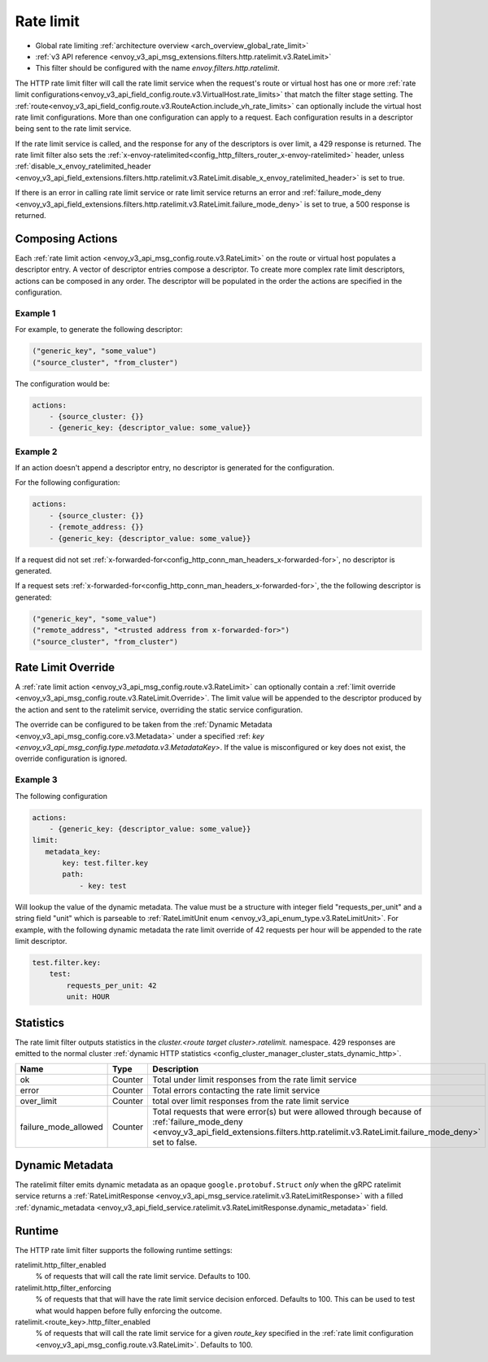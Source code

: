.. _config_http_filters_rate_limit:

Rate limit
==========

* Global rate limiting :ref:`architecture overview <arch_overview_global_rate_limit>`
* :ref:`v3 API reference <envoy_v3_api_msg_extensions.filters.http.ratelimit.v3.RateLimit>`
* This filter should be configured with the name *envoy.filters.http.ratelimit*.

The HTTP rate limit filter will call the rate limit service when the request's route or virtual host
has one or more :ref:`rate limit configurations<envoy_v3_api_field_config.route.v3.VirtualHost.rate_limits>`
that match the filter stage setting. The :ref:`route<envoy_v3_api_field_config.route.v3.RouteAction.include_vh_rate_limits>`
can optionally include the virtual host rate limit configurations. More than one configuration can
apply to a request. Each configuration results in a descriptor being sent to the rate limit service.

If the rate limit service is called, and the response for any of the descriptors is over limit, a
429 response is returned. The rate limit filter also sets the :ref:`x-envoy-ratelimited<config_http_filters_router_x-envoy-ratelimited>` header,
unless :ref:`disable_x_envoy_ratelimited_header <envoy_v3_api_field_extensions.filters.http.ratelimit.v3.RateLimit.disable_x_envoy_ratelimited_header>` is
set to true.

If there is an error in calling rate limit service or rate limit service returns an error and :ref:`failure_mode_deny <envoy_v3_api_field_extensions.filters.http.ratelimit.v3.RateLimit.failure_mode_deny>` is 
set to true, a 500 response is returned.

.. _config_http_filters_rate_limit_composing_actions:

Composing Actions
-----------------

Each :ref:`rate limit action <envoy_v3_api_msg_config.route.v3.RateLimit>` on the route or
virtual host populates a descriptor entry. A vector of descriptor entries compose a descriptor. To
create more complex rate limit descriptors, actions can be composed in any order. The descriptor
will be populated in the order the actions are specified in the configuration.

Example 1
^^^^^^^^^

For example, to generate the following descriptor:

.. code-block:: cpp

  ("generic_key", "some_value")
  ("source_cluster", "from_cluster")

The configuration would be:

.. code-block:: yaml

  actions:
      - {source_cluster: {}}
      - {generic_key: {descriptor_value: some_value}}

Example 2
^^^^^^^^^

If an action doesn't append a descriptor entry, no descriptor is generated for
the configuration.

For the following configuration:

.. code-block:: yaml

  actions:
      - {source_cluster: {}}
      - {remote_address: {}}
      - {generic_key: {descriptor_value: some_value}}


If a request did not set :ref:`x-forwarded-for<config_http_conn_man_headers_x-forwarded-for>`,
no descriptor is generated.

If a request sets :ref:`x-forwarded-for<config_http_conn_man_headers_x-forwarded-for>`, the
the following descriptor is generated:

.. code-block:: cpp

  ("generic_key", "some_value")
  ("remote_address", "<trusted address from x-forwarded-for>")
  ("source_cluster", "from_cluster")

.. _config_http_filters_rate_limit_rate_limit_override:

Rate Limit Override
-------------------

A :ref:`rate limit action <envoy_v3_api_msg_config.route.v3.RateLimit>` can optionally contain
a :ref:`limit override <envoy_v3_api_msg_config.route.v3.RateLimit.Override>`. The limit value
will be appended to the descriptor produced by the action and sent to the ratelimit service,
overriding the static service configuration.

The override can be configured to be taken from the :ref:`Dynamic Metadata
<envoy_v3_api_msg_config.core.v3.Metadata>` under a specified :ref: `key
<envoy_v3_api_msg_config.type.metadata.v3.MetadataKey>`. If the value is misconfigured
or key does not exist, the override configuration is ignored.

Example 3
^^^^^^^^^

The following configuration

.. code-block:: yaml

  actions:
      - {generic_key: {descriptor_value: some_value}}
  limit:
     metadata_key:
         key: test.filter.key
         path:
             - key: test

.. _config_http_filters_rate_limit_override_dynamic_metadata:

Will lookup the value of the dynamic metadata. The value must be a structure with integer field
"requests_per_unit" and a string field "unit" which is parseable to :ref:`RateLimitUnit enum
<envoy_v3_api_enum_type.v3.RateLimitUnit>`. For example, with the following dynamic metadata
the rate limit override of 42 requests per hour will be appended to the rate limit descriptor.

.. code-block:: yaml

  test.filter.key:
      test:
          requests_per_unit: 42
          unit: HOUR

Statistics
----------

The rate limit filter outputs statistics in the *cluster.<route target cluster>.ratelimit.* namespace.
429 responses are emitted to the normal cluster :ref:`dynamic HTTP statistics
<config_cluster_manager_cluster_stats_dynamic_http>`.

.. csv-table::
  :header: Name, Type, Description
  :widths: 1, 1, 2

  ok, Counter, Total under limit responses from the rate limit service
  error, Counter, Total errors contacting the rate limit service
  over_limit, Counter, total over limit responses from the rate limit service
  failure_mode_allowed, Counter, "Total requests that were error(s) but were allowed through because
  of :ref:`failure_mode_deny <envoy_v3_api_field_extensions.filters.http.ratelimit.v3.RateLimit.failure_mode_deny>` set to false."

Dynamic Metadata
----------------
.. _config_http_filters_ratelimit_dynamic_metadata:

The ratelimit filter emits dynamic metadata as an opaque ``google.protobuf.Struct``
*only* when the gRPC ratelimit service returns a :ref:`RateLimitResponse
<envoy_v3_api_msg_service.ratelimit.v3.RateLimitResponse>` with a filled :ref:`dynamic_metadata
<envoy_v3_api_field_service.ratelimit.v3.RateLimitResponse.dynamic_metadata>` field.

Runtime
-------

The HTTP rate limit filter supports the following runtime settings:

ratelimit.http_filter_enabled
  % of requests that will call the rate limit service. Defaults to 100.

ratelimit.http_filter_enforcing
  % of requests that that will have the rate limit service decision enforced. Defaults to 100.
  This can be used to test what would happen before fully enforcing the outcome.

ratelimit.<route_key>.http_filter_enabled
  % of requests that will call the rate limit service for a given *route_key* specified in the
  :ref:`rate limit configuration <envoy_v3_api_msg_config.route.v3.RateLimit>`. Defaults to 100.
